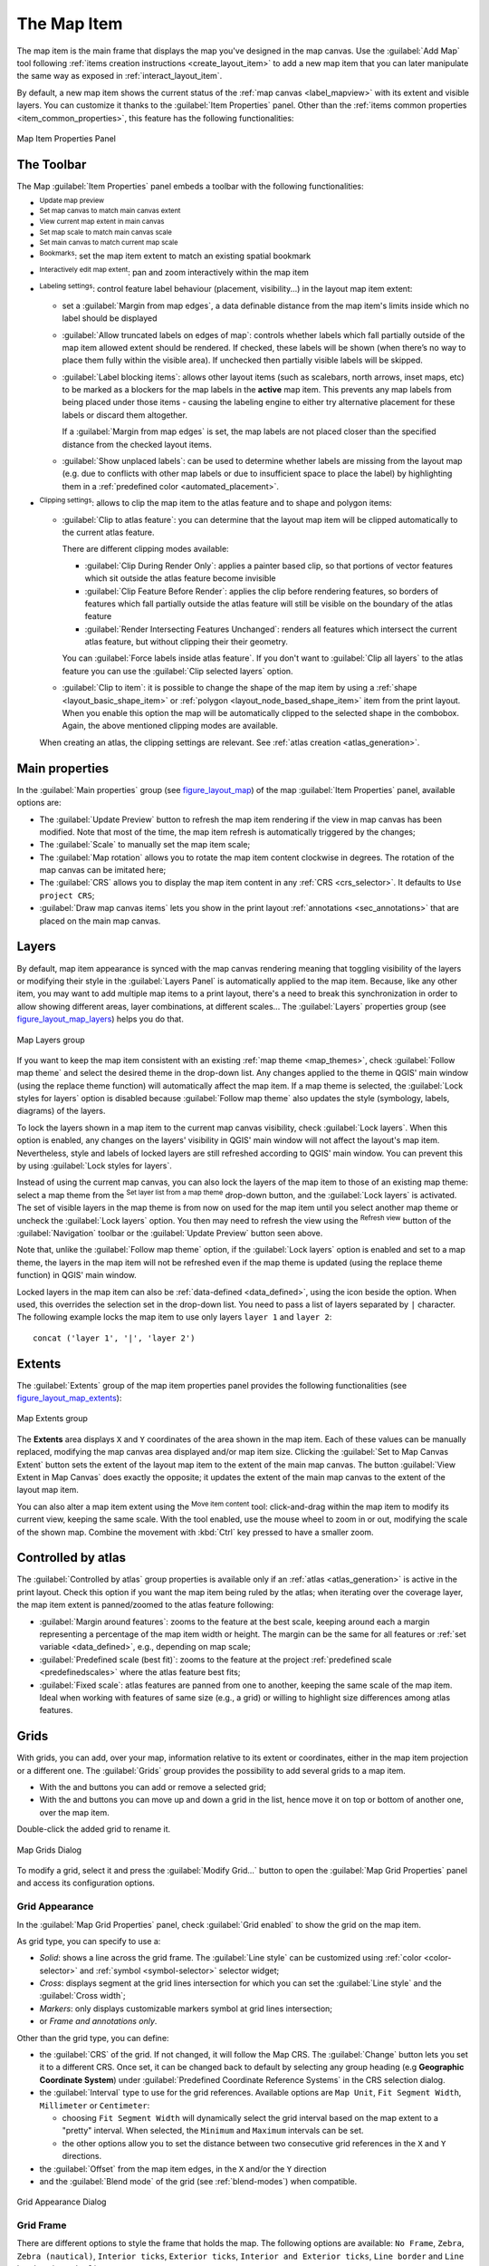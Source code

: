 .. index:: Layout; Map item
.. _layout_map_item:

The Map Item
=============

.. only:: html

   .. contents::
      :local:


The map item is the main frame that displays the map you've designed in the map
canvas.
Use the |addMap| :guilabel:`Add Map` tool following :ref:`items creation
instructions <create_layout_item>` to add a new map item that you can later
manipulate the same way as exposed in :ref:`interact_layout_item`.

By default, a new map item shows the current status of the :ref:`map canvas
<label_mapview>` with its extent and visible layers. You can customize it
thanks to the :guilabel:`Item Properties` panel. Other than the :ref:`items
common properties <item_common_properties>`, this feature has the following
functionalities:

.. _figure_layout_map:

.. figure:: img/map_mainproperties.png
   :align: center

   Map Item Properties Panel


The Toolbar
-----------

The Map :guilabel:`Item Properties` panel embeds a toolbar with the following
functionalities:

* |refresh| :sup:`Update map preview`
* |setToCanvasExtent| :sup:`Set map canvas to match main canvas extent`
* |viewExtentInCanvas| :sup:`View current map extent in main canvas`
* |setToCanvasScale| :sup:`Set map scale to match main canvas scale`
* |viewScaleInCanvas| :sup:`Set main canvas to match current map scale`
* |showBookmarks| :sup:`Bookmarks`: set the map item extent to match
  an existing spatial bookmark
* |moveItemContent| :sup:`Interactively edit map extent`: pan and
  zoom interactively
  within the map item
* |labeling| :sup:`Labeling settings`: control feature label behaviour
  (placement, visibility...) in the layout map item extent:

  * set a :guilabel:`Margin from map edges`, a data definable distance from the
    map item's limits inside which no label should be displayed
  * |unchecked| :guilabel:`Allow truncated labels on edges of map`: controls
    whether labels which fall partially outside of the map item allowed extent
    should be rendered. If checked, these labels will be shown (when there’s
    no way to place them fully within the visible area). If unchecked then
    partially visible labels will be skipped.
  * :guilabel:`Label blocking items`: allows other layout items (such as
    scalebars, north arrows, inset maps, etc) to be marked as a blockers for
    the map labels in the **active** map item. This prevents any map labels
    from being placed under those items - causing the labeling engine to either
    try alternative placement for these labels or discard them altogether.

    If a :guilabel:`Margin from map edges` is set, the map labels are not
    placed closer than the specified distance from the checked layout items.
  * :guilabel:`Show unplaced labels`: can be used to determine whether labels
    are missing from the layout map (e.g. due to conflicts with other
    map labels or due to insufficient space to place the label) by
    highlighting them in a :ref:`predefined color <automated_placement>`.
*  |clip| :sup:`Clipping settings`: allows to clip the map item to the atlas
   feature and to shape and polygon items:

   * |checkbox| :guilabel:`Clip to atlas feature`: you can determine that
     the layout map item will be clipped automatically to the current atlas feature.

     There are different clipping modes available:

     * :guilabel:`Clip During Render Only`: applies a painter based clip,
       so that portions of vector features which sit outside the atlas feature
       become invisible
     * :guilabel:`Clip Feature Before Render`: applies the clip before rendering
       features, so borders of features which fall partially outside the atlas
       feature will still be visible on the boundary of the atlas feature
     * :guilabel:`Render Intersecting Features Unchanged`: renders all
       features which intersect the current atlas feature, but without clipping their
       their geometry.

     You can |checkbox| :guilabel:`Force labels inside atlas feature`.
     If you don't want to |radiobuttonoff| :guilabel:`Clip all layers` to the
     atlas feature you can use the |radiobuttonon| :guilabel:`Clip selected layers`
     option.
   * |checkbox| :guilabel:`Clip to item`: it is possible to change the shape of the
     map item by using a :ref:`shape <layout_basic_shape_item>` or :ref:`polygon
     <layout_node_based_shape_item>` item from the print layout. When you
     enable this option the map will be automatically clipped to the selected shape
     in the combobox. Again, the above mentioned clipping modes are available.
   When creating an atlas, the clipping settings are relevant.
   See :ref:`atlas creation <atlas_generation>`.

.. _`layout_main_properties`:

Main properties
---------------

In the :guilabel:`Main properties` group (see figure_layout_map_) of the map
:guilabel:`Item Properties` panel, available options are:

* The :guilabel:`Update Preview` button to refresh the map item rendering if the view
  in map canvas has been modified. Note that most of the time, the map item
  refresh is automatically triggered by the changes;
* The :guilabel:`Scale` to manually set the map item scale;
* The :guilabel:`Map rotation` allows you to rotate the map item content
  clockwise in degrees. The rotation of the map canvas can be imitated here;
* The :guilabel:`CRS` allows you to display the map item content in any
  :ref:`CRS <crs_selector>`. It defaults to ``Use project CRS``;
* |checkbox| :guilabel:`Draw map canvas items` lets you show in the print
  layout :ref:`annotations <sec_annotations>` that are placed on the main map
  canvas.

.. _`layout_layers`:

Layers
------

By default, map item appearance is synced with the map canvas rendering meaning
that toggling visibility of the layers or modifying their style in the
:guilabel:`Layers Panel` is automatically applied to the map item. Because,
like any other item, you may want to add multiple map items to a print layout,
there's a need to break this synchronization in order to allow showing
different areas, layer combinations, at different scales...
The :guilabel:`Layers` properties group (see figure_layout_map_layers_) helps
you do that.

.. _figure_layout_map_layers:

.. figure:: img/map_layers.png
   :align: center

   Map Layers group


If you want to keep the map item consistent with an existing :ref:`map theme
<map_themes>`, check |checkbox| :guilabel:`Follow map theme` and select the
desired theme in the drop-down list. Any changes applied to the theme in QGIS'
main window (using the replace theme function) will automatically affect the
map item.
If a map theme is selected, the :guilabel:`Lock styles for layers` option is
disabled because :guilabel:`Follow map theme` also updates the
style (symbology, labels, diagrams) of the layers.

To lock the layers shown in a map item to the current map canvas visibility,
check |checkbox| :guilabel:`Lock layers`. When this option is enabled, any
changes on the layers' visibility in QGIS' main window will not affect
the layout's map item. Nevertheless, style and labels of locked
layers are still refreshed according to QGIS' main window.
You can prevent this by using :guilabel:`Lock styles for layers`.

Instead of using the current map canvas, you can also lock the layers of the
map item to those of an existing map theme: select a map theme from the
|showMapTheme| :sup:`Set layer list from a map theme` drop-down button, and the
|checkbox| :guilabel:`Lock layers` is activated. The set of visible layers in
the map theme is from now on used for the map item until you select another map
theme or uncheck the |checkbox| :guilabel:`Lock layers` option. You then may
need to refresh the view using the |refresh| :sup:`Refresh view` button of the
:guilabel:`Navigation` toolbar or the :guilabel:`Update Preview` button seen above.

Note that, unlike the :guilabel:`Follow map theme` option, if the
:guilabel:`Lock layers` option is enabled and set to a map theme, the layers in
the map item will not be refreshed even if the map theme is updated (using the
replace theme function) in QGIS' main window.

Locked layers in the map item can also be :ref:`data-defined <data_defined>`,
using the |dataDefined| icon beside the option. When used, this overrides the
selection set in the drop-down list. You need to pass a list of layers
separated by ``|`` character.
The following example locks the map item to use only layers ``layer 1`` and
``layer 2``::

  concat ('layer 1', '|', 'layer 2')


Extents
-------

The :guilabel:`Extents` group of the map item properties panel provides the
following functionalities (see figure_layout_map_extents_):

.. _figure_layout_map_extents:

.. figure:: img/map_extents.png
   :align: center

   Map Extents group

The **Extents** area displays ``X`` and ``Y`` coordinates of the area shown
in the map item. Each of these values can be manually replaced, modifying the
map canvas area displayed and/or map item size.
Clicking the :guilabel:`Set to Map Canvas Extent` button sets the extent of the
layout map item to the extent of the main map canvas.
The button :guilabel:`View Extent in Map Canvas` does exactly the opposite; it
updates the extent of the main map canvas to the extent of the layout map item.

You can also alter a map item extent using the |moveItemContent| :sup:`Move
item content` tool: click-and-drag within the map item to modify its current
view, keeping the same scale. With the |moveItemContent| tool enabled, use the
mouse wheel to zoom in or out, modifying the scale of the shown map. Combine
the movement with :kbd:`Ctrl` key pressed to have a smaller zoom.

.. index:: Atlas
.. _controlled_atlas:

Controlled by atlas
-------------------

The |checkbox| :guilabel:`Controlled by atlas` group properties is available
only if an :ref:`atlas <atlas_generation>` is active in the print layout. Check
this option if you want the map item being ruled by the atlas; when iterating
over the coverage layer, the map item extent is panned/zoomed to the atlas
feature following:

* |radioButtonOn| :guilabel:`Margin around features`: zooms to the feature at the
  best scale, keeping around each a margin representing a percentage of the map
  item width or height. The margin can be the same for all features or :ref:`set
  variable <data_defined>`, e.g., depending on map scale;
* |radioButtonOff| :guilabel:`Predefined scale (best fit)`: zooms to the feature
  at the project :ref:`predefined scale <predefinedscales>` where the atlas
  feature best fits;
* |radioButtonOff| :guilabel:`Fixed scale`: atlas features are panned from one
  to another, keeping the same scale of the map item. Ideal when working with
  features of same size (e.g., a grid) or willing to highlight size differences
  among atlas features.

.. index:: Grids, Map grid

Grids
-----

With grids, you can add, over your map, information relative to its extent or
coordinates, either in the map item projection or a different one. The
:guilabel:`Grids` group provides the possibility to add several grids to a
map item.

* With the |signPlus| and |signMinus| buttons you can add or remove a selected
  grid;
* With the |arrowUp| and |arrowDown| buttons you can move up and down a grid in
  the list, hence move it on top or bottom of another one, over the map item.

Double-click the added grid to rename it.

.. _Figure_layout_map_grid:

.. figure:: img/map_grids.png
   :align: center

   Map Grids Dialog

To modify a grid, select it and press the :guilabel:`Modify Grid...` button
to open the :guilabel:`Map Grid Properties` panel and access its
configuration options.

Grid Appearance
...............

In the :guilabel:`Map Grid Properties` panel, check |checkbox|
:guilabel:`Grid enabled` to show the grid on the map item.

As grid type, you can specify to use a:

* *Solid*: shows a line across the grid frame. The :guilabel:`Line style` can
  be customized using :ref:`color <color-selector>` and :ref:`symbol
  <symbol-selector>` selector widget;
* *Cross*: displays segment at the grid lines intersection for which you can
  set the :guilabel:`Line style` and the :guilabel:`Cross width`;
* *Markers*: only displays customizable markers symbol at grid lines
  intersection;
* or *Frame and annotations only*.

Other than the grid type, you can define: 

* the :guilabel:`CRS` of the grid. If not changed, it will follow the Map CRS.
  The :guilabel:`Change` button lets you set it to a different CRS.
  Once set, it can be changed back to default by selecting any group heading
  (e.g **Geographic Coordinate System**) under
  :guilabel:`Predefined Coordinate Reference Systems` in the CRS
  selection dialog.
* the :guilabel:`Interval` type to use for the grid references. Available
  options are ``Map Unit``, ``Fit Segment Width``, ``Millimeter`` or ``Centimeter``:

  * choosing ``Fit Segment Width`` will dynamically select the grid interval based 
    on the map extent to a "pretty" interval. When selected, the ``Minimum`` and 
    ``Maximum`` intervals can be set.
  * the other options allow you to set the distance between two consecutive grid
    references in the ``X`` and ``Y`` directions.

* the :guilabel:`Offset` from the map item edges, in the ``X`` and/or the ``Y``
  direction
* and the :guilabel:`Blend mode` of the grid (see :ref:`blend-modes`) when
  compatible.

.. _Figure_layout_map_grid_draw:

.. figure:: img/map_grid_appearance.png
   :align: center

   Grid Appearance Dialog

Grid Frame
..........

There are different options to style the frame that holds the map.
The following options are available: ``No Frame``, ``Zebra``, ``Zebra (nautical)``,
``Interior ticks``, ``Exterior ticks``, ``Interior and Exterior ticks``,
``Line border`` and ``Line border (nautical)``.

When compatible, it's possible to set the :guilabel:`Frame size`, a
:guilabel:`Frame margin`, the :guilabel:`Frame line thickness` with associated
color and the :guilabel:`Frame fill colors`.

Using ``Latitude/Y only`` and ``Longitude/X only`` values in the divisions
section you can prevent a mix of latitude/Y and longitude/X coordinates showing
on each side when working with rotated maps or reprojected grids.
Also you can choose to set visible or not each side of the grid frame.

.. _Figure_layout_map_frame:

.. figure:: img/map_grid_frame.png
   :align: center

   Grid Frame Dialog

Coordinates
...........

The |checkbox| :guilabel:`Draw coordinates` checkbox allows you to add
coordinates to the map frame. You can choose the annotation numeric format,
the options range from decimal to degrees, minute and seconds, with or without
suffix, aligned or not and a custom format using the expression dialog.

You can choose which annotation to show. The options are: show all, latitude
only, longitude only, or disable(none). This is useful when the map is rotated.
The annotation can be drawn inside or outside the map frame. The annotation
direction can be defined as horizontal, vertical ascending or vertical
descending.

Finally, you can define the annotation font, font color, distance from the map
frame and the precision of the drawn coordinates.

.. _figure_layout_map_coord:

.. figure:: img/map_grid_draw_coordinates.png
   :align: center

   Grid Draw Coordinates dialog


.. index:: Location map, Map overview

Overviews
---------

Sometimes you may have more than one map in the print layout and would like to
locate the study area of one map item on another one. This could be for example
to help map readers identify the area in relation with its larger geographic
context shown in the second map.

The :guilabel:`Overviews` group of the map panel helps you create the link
between two different maps extent and provides the following functionalities:

.. _figure_layout_map_overview:

.. figure:: img/map_overview.png
   :align: center

   Map Overviews group

To create an overview, select the map item on which you want to show the other
map item's extent and expand the :guilabel:`Overviews` option in the
:guilabel:`Item Properties` panel. Then press the |signPlus| button to add
an overview.

Initially this overview is named 'Overview 1' (see Figure_layout_map_overview_).
You can:

* Rename it with a double-click
* With the |signPlus| and |signMinus| buttons, add or remove overviews
* With the |arrowUp| and |arrowDown| buttons, move an overview up and down in
  the list, placing it above or below other overviews in the map item
  (when they are at the same :ref:`stack position <overview_stack_position>`).

Then select the overview item in the list and check the |checkbox|
:guilabel:`Draw "<name_overview>" overview` to enable the drawing
of the overview on the selected map frame. You can customize it with:

* The :guilabel:`Map frame` selects the map item whose
  extents will be shown on the present map item.
* The :guilabel:`Frame Style` uses the :ref:`symbol properties
  <symbol-selector>` to render the overview frame.
* The :guilabel:`Blending mode` allows you to set different transparency blend
  modes.
* The |checkbox| :guilabel:`Invert overview` creates a mask around the extents
  when activated: the referenced map extents are shown clearly, whereas
  the rest of the map item is blended with the frame fill color
  (if a fill color is used).
* The |checkbox| :guilabel:`Center on overview` pans the map item content so
  that the overview frame is displayed at the center of the map. You can only
  use one overview item to center, when you have several overviews.
  
.. _`overview_stack_position`:

* The :guilabel:`Position` controls exactly where in the map item's layer stack
  the overview will be placed, e.g. allowing an overview extent to be
  drawn below some feature layers such as roads whilst drawing it
  above other background layers. Available options are:

  * :guilabel:`Below map`
  * :guilabel:`Below map layer` and :guilabel:`Above map layer`: place the
    overview frame below and above the geometries of a layer, respectively.
    The layer is selected in the :guilabel:`Stacking layer` option.
  * :guilabel:`Below map labels`: given that labels are always rendered above
    all the feature geometries in a map item, places the overview frame above
    all the geometries and below any label.
  * :guilabel:`Above map labels`: places the overview frame above all the
    geometries and labels in the map item.


.. Substitutions definitions - AVOID EDITING PAST THIS LINE
   This will be automatically updated by the find_set_subst.py script.
   If you need to create a new substitution manually,
   please add it also to the substitutions.txt file in the
   source folder.

.. |addMap| image:: /static/common/mActionAddMap.png
   :width: 1.5em
.. |arrowDown| image:: /static/common/mActionArrowDown.png
   :width: 1.5em
.. |arrowUp| image:: /static/common/mActionArrowUp.png
   :width: 1.5em
.. |checkbox| image:: /static/common/checkbox.png
   :width: 1.3em
.. |clip| image:: /static/common/clip.png
   :width: 1.5em
.. |dataDefined| image:: /static/common/mIconDataDefine.png
   :width: 1.5em
.. |labeling| image:: /static/common/labelingSingle.png
   :width: 1.5em
.. |moveItemContent| image:: /static/common/mActionMoveItemContent.png
   :width: 1.5em
.. |radioButtonOff| image:: /static/common/radiobuttonoff.png
   :width: 1.5em
.. |radioButtonOn| image:: /static/common/radiobuttonon.png
   :width: 1.5em
.. |refresh| image:: /static/common/mActionRefresh.png
   :width: 1.5em
.. |setToCanvasExtent| image:: /static/common/mActionSetToCanvasExtent.png
   :width: 1.5em
.. |setToCanvasScale| image:: /static/common/mActionSetToCanvasScale.png
   :width: 1.5em
.. |showBookmarks| image:: /static/common/mActionShowBookmarks.png
   :width: 1.5em
.. |showMapTheme| image:: /static/common/mActionShowPresets.png
   :width: 1.5em
.. |signMinus| image:: /static/common/symbologyRemove.png
   :width: 1.5em
.. |signPlus| image:: /static/common/symbologyAdd.png
   :width: 1.5em
.. |unchecked| image:: /static/common/checkbox_unchecked.png
   :width: 1.3em
.. |viewExtentInCanvas| image:: /static/common/mActionViewExtentInCanvas.png
   :width: 1.5em
.. |viewScaleInCanvas| image:: /static/common/mActionViewScaleInCanvas.png
   :width: 1.5em
